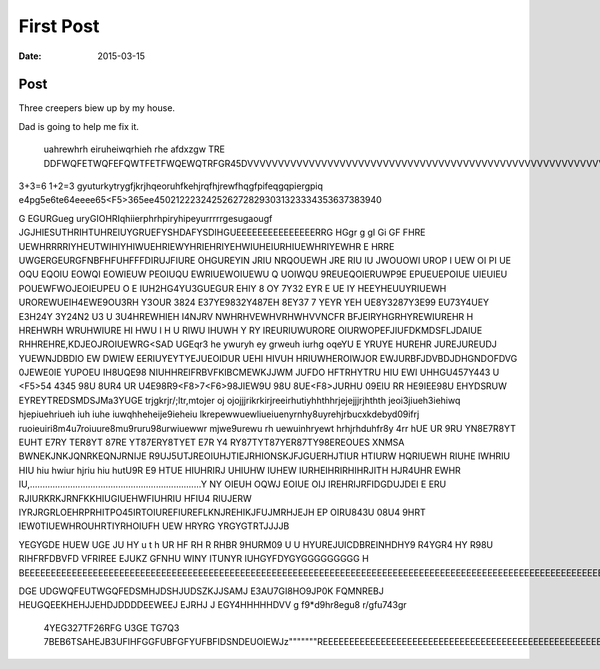 First Post
==========

:date: 2015-03-15

Post
----

Three creepers biew up by my house.


Dad is going to help me fix it.






  uahrewhrh eiruheiwqrhieh rhe afdxzgw	TRE     DDFWQFETWQFEFQWTFETFWQEWQTRFGR45DVVVVVVVVVVVVVVVVVVVVVVVVVVVVVVVVVVVVVVVVVVVVVVVVVVVVVVVVVV3






3+3=6 1+2=3                                                  gyuturkytrygfjkrjhqeoruhfkehjrqfhjrewfhqgfpifeqgqpiergpiq	e4pg5e6te64eeee65<F5>365ee4502122232425262728293031323334353637383940
\









G 	EGURGueg uryGIOHRIqhiierphrhpiryhipeyurrrrrgesugaougf JGJHIESUTHRIHTUHREIUYGRUEFYSHDAFYSDIHGUEEEEEEEEEEEEEEERRG  HGgr g gI Gi  GF FHRE UEWHRRRRIYHEUTWIHIYHIWUEHRIEWYHRIEHRIYEHWIUHEIURHIUEWHRIYEWHR
E HRRE UWGERGEURGFNBFHFUHFFFDIRUJFIURE OHGUREYIN JRIU NRQOUEWH  JRE  RIU IU JWOUOWI UROP I UEW OI   PI UE OQU EQOIU EOWQI EOWIEUW PEOIUQU EWRIUEWOIUEWU Q   UOIWQU 9REUEQOIERUWP9E  EPUEUEPOIUE UIEUIEU POUEWFWOJEOIEUPEU O
E IUH2HG4YU3GUEGUR  EHIY 8 OY 7Y32 EYR E UE IY HEEYHEUUYRIUEWH  UROREWUEIH4EWE9OU3RH Y3OUR 3824 E37YE9832Y487EH 8EY37 7 YEYR YEH UE8Y3287Y3E99 EU73Y4UEY  E3H24Y 3Y24N2 U3 U 3U4HREWHIEH I4NJRV NWHRHVEWHVRHWHVVNCFR BFJEIRYHGRHYREWIUREHR
H HREHWRH     WRUHWIURE HI HWU I H U   RIWU IHUWH Y RY IREURIUWURORE OIURWOPEFJIUFDKMDSFLJDAIUE RHHREHRE,KDJEOJROIUEWRG<SAD UGEqr3 he ywuryh ey grweuh iurhg oqeYU E YRUYE HUREHR  JUREJUREUDJ YUEWNJDBDIO EW DWIEW EERIUYEYTYEJUEOIDUR UEHI HIVUH HRIUWHEROIWJOR EWJURBFJDVBDJDHGNDOFDVG 0JEWE0IE YUPOEU IH8UQE98 NIUHHREIFRBVFKIBCMEWKJJWM JUFDO HFTRHYTRU HIU EWI UHHGU457Y443 U  <F5>54 4345 98U 8UR4 UR U4E98R9<F8>7<F6>98JIEW9U 98U  8UE<F8>JURHU 09EIU RR HE9IEE98U EHYDSRUW EYREYTREDSMDSJMa3YUGE trjgkrjr/;ltr,mtojer oj ojojjjrikrkirjreeirhutiyhhthhrjejejjjrjhthth
jeoi3jiueh3iehiwq hjepiuehriueh iuh iuhe iuwqhheheije9ieheiu lkrepewwuewliueiuenyrnhy8uyrehjrbucxkdebyd09ifrj ruoieuiri8m4u7roiuure8mu9ruru98urwiuewwr mjwe9urewu rh uewuinhryewt hrhjrhduhfr8y 4rr hUE UR 9RU  YN8E7R8YT EUHT E7RY TER8YT 87RE YT87ERY8TYET E7R Y4 RY87TYT87YER87TY98EREOUES XNMSA BWNEKJNKJQNRKEQNJRNIJE R9UJ5UTJREOIUHJTIEJRHIONSKJFJGUERHJTIUR HTIURW HQRIUEWH RIUHE IWHRIU HIU hiu hwiur hjriu hiu hutU9R E9 HTUE HIUHRIRJ UHIUHW IUHEW IURHEIHRIRHIHRJITH HJR4UHR EWHR IU,....................................................................Y NY OIEUH OQWJ EOIUE OIJ IREHRIJRFIDGDUJDEI E ERU RJIURKRKJRNFKKHIUGIUEHWFIUHRIU HFIU4 RIUJERW IYRJRGRLOEHRPRHITPO45IRTOIUREFIUREFLKNJREHIKJFUJMRHJEJH EP OIRU843U 08U4 9HRT  IEW0TIUEWHROUHRTIYRHOIUFH UEW HRYRG YRGYGTRTJJJJB 





YEGYGDE HUEW UGE JU HY u t h  UR HF RH R RHBR 9HURM09  U U HYUREJUICDBREINHDHY9 R4YGR4  HY R98U RIHFRFDBVFD VFRIREE EJUKZ	GFNHU WINY ITUNYR IUHGYFDYGYGGGGGGGGG
H
BEEEEEEEEEEEEEEEEEEEEEEEEEEEEEEEEEEEEEEEEEEEEEEEEEEEEEEEEEEEEEEEEEEEEEEEEEEEEEEEEEEEEEEEEEEEEEEEEEEEEEEEEEEEEEEEEEEEEEEEEEEEEEEEEEEEEEEEEEEEEEEEEEEEEEEEEEEEEEEEEEEEEEEEEEEEEEEEEEEEEEEEEEEEEEEEEEEEEEEEEEEEEEEEEEEEEEEEEEEEEEEEEEEEEEEEE

DGE UDGWQFEUTWGQFEDSMHJDSHJUDSZKJJSAMJ	E3AU7GI8HO9JP0K FQMNREBJ HEUGQEEKHEHJJEHDJDDDDEEWEEJ EJRHJ J EGY4HHHHHDVV
g f9*d9hr8egu8 r/gfu743gr






















































 4YEG327TF26RFG U3GE TG7Q3 7BEB6TSAHEJB3UFIHFGGFUBFGFYUFBFIDSNDEUOIEWJz"""""""REEEEEEEEEEEEEEEEEEEEEEEEEEEEEEEEEEEEEEEEEEEEEEEEEEEEEEEEEEEEEEEEEEEEEEEEEEEEEE
